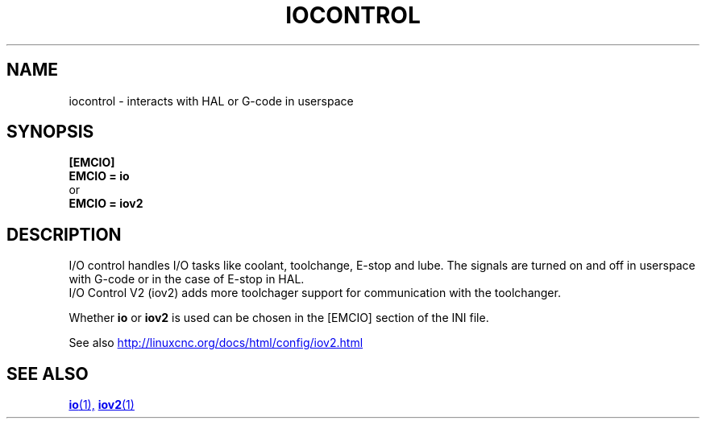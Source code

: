 .TH IOCONTROL "1" "2021-04" "LinuxCNC Documentation" "HAL Component" 

.SH NAME
iocontrol \- interacts with HAL or G-code in userspace 

.SH SYNOPSIS


.B [EMCIO] 
.br
.B EMCIO = io
.br
or
.br
.B EMCIO = iov2

.SH DESCRIPTION

I/O control handles I/O tasks like coolant, toolchange, E-stop and lube.
The signals are turned on and off in userspace with G-code or in the case of E-stop in HAL. 
.br
I/O Control V2 (iov2) adds more toolchager support for communication with the toolchanger.

Whether \fBio\fR or \fBiov2\fR is used can be chosen in the [EMCIO] section of the INI file.

See also 
.UR http://linuxcnc.org/docs/html/config/iov2.html
.UE
.SH SEE ALSO

.ie '\*[.T]'html' \{\

.UR io.1.html
\fBio\fR(1),
.UE
.UR iov2.1.html 
\fBiov2\fR(1)
.UE
\}
.el \{\

\fBio\fR(1)
\fBiov2\fR(1)

\}



